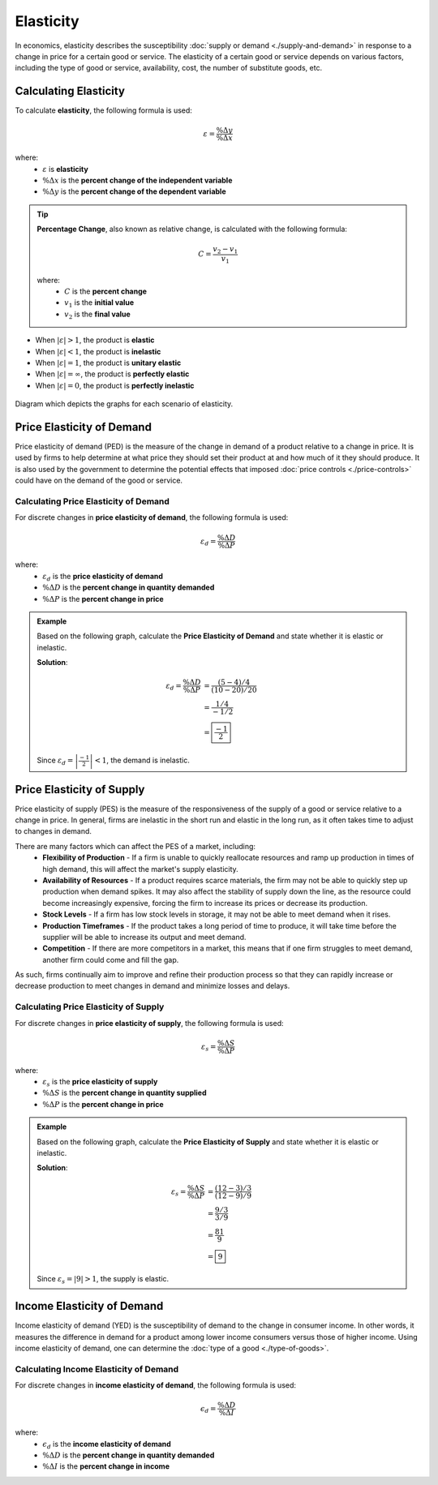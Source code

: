 Elasticity
----------

In economics, elasticity describes the susceptibility :doc:`supply or demand <./supply-and-demand>` in response to a change in price for a certain good or service. The elasticity of a certain good or service depends on various factors, including the type of good or service, availability, cost, the number of substitute goods, etc. 

Calculating Elasticity
~~~~~~~~~~~~~~~~~~~~~~

To calculate **elasticity**, the following formula is used:

.. math:: 
    \varepsilon = \frac{\% \Delta y}{\% \Delta x}

where:
    - :math:`\varepsilon` is **elasticity**
    - :math:`\% \Delta x` is the **percent change of the independent variable**
    - :math:`\% \Delta y` is the **percent change of the dependent variable**

.. tip::
    
    **Percentage Change**, also known as relative change, is calculated with the following formula:

    .. math::
        C = \frac{v_2 - v_1}{v_1} 

    where:
        - :math:`C` is the **percent change**
        - :math:`v_1` is the **initial value**
        - :math:`v_2` is the **final value**

- When :math:`\left| \varepsilon \right| > 1`, the product is **elastic**
- When :math:`\left| \varepsilon \right| < 1`, the product is **inelastic**
- When :math:`\left| \varepsilon \right| = 1`, the product is **unitary elastic**
- When :math:`\left| \varepsilon \right| = \infty`, the product is **perfectly elastic**
- When :math:`\left| \varepsilon \right| = 0`, the product is **perfectly inelastic**

.. figure:: /_static/assets/graphs/econ-graph_elasticity-comparison.png
    :align: center
    :alt: elasticity-comparison
    
    Diagram which depicts the graphs for each scenario of elasticity.


Price Elasticity of Demand 
~~~~~~~~~~~~~~~~~~~~~~~~~~~~

Price elasticity of demand (PED) is the measure of the change in demand of a product relative to a change in price. It is used by firms to help determine at what price they should set their product at and how much of it they should produce. It is also used by the government to determine the potential effects that imposed :doc:`price controls <./price-controls>` could have on the demand of the good or service. 

Calculating Price Elasticity of Demand
^^^^^^^^^^^^^^^^^^^^^^^^^^^^^^^^^^^^^^^

For discrete changes in **price elasticity of demand**, the following formula is used:

.. math::
    \varepsilon_d = \frac{\% \Delta D}{\% \Delta P} 

where:
    - :math:`\varepsilon_d` is the **price elasticity of demand**
    - :math:`\% \Delta D` is the **percent change in quantity demanded**
    - :math:`\% \Delta P` is the **percent change in price**

.. admonition:: Example
    :class: math-example

    Based on the following graph, calculate the **Price Elasticity of Demand** and state whether it is elastic or inelastic. 

    .. image:: /_static/assets/graphs/econ-graph_PED-graph.png
        :scale: 65%
        :align: center
        :alt: inelastic-graph

    **Solution**:

    .. math::
        \varepsilon_d = \frac{\% \Delta D}{\% \Delta P} &= \frac{(5-4)/4}{(10-20)/20} \\
                                                        &= \frac{1/4}{-1/2} \\ 
                                                        &= \boxed{\frac{-1}{2}}

    Since :math:`\varepsilon_d = \left| \frac{-1}{2} \right| < 1`, the demand is inelastic.


Price Elasticity of Supply
~~~~~~~~~~~~~~~~~~~~~~~~~~~~

Price elasticity of supply (PES) is the measure of the responsiveness of the supply of a good or service relative to a change in price. In general, firms are inelastic in the short run and elastic in the long run, as it often takes time to adjust to changes in demand. 

There are many factors which can affect the PES of a market, including:
 - **Flexibility of Production** - If a firm is unable to quickly reallocate resources and ramp up production in times of high demand, this will affect the market's supply elasticity.  
 - **Availability of Resources** - If a product requires scarce materials, the firm may not be able to quickly step up production when demand spikes. It may also affect the stability of supply down the line, as the resource could become increasingly expensive, forcing the firm to increase its prices or decrease its production.
 - **Stock Levels** - If a firm has low stock levels in storage, it may not be able to meet demand when it rises. 
 - **Production Timeframes** - If the product takes a long period of time to produce, it will take time before the supplier will be able to increase its output and meet demand. 
 - **Competition** - If there are more competitors in a market, this means that if one firm struggles to meet demand, another firm could come and fill the gap. 

As such, firms continually aim to improve and refine their production process so that they can rapidly increase or decrease production to meet changes in demand and minimize losses and delays. 

Calculating Price Elasticity of Supply
^^^^^^^^^^^^^^^^^^^^^^^^^^^^^^^^^^^^^^

For discrete changes in **price elasticity of supply**, the following formula is used:

.. math::
    \varepsilon_s = \frac{\% \Delta S}{\% \Delta P} 

where:
    - :math:`\varepsilon_s` is the **price elasticity of supply**
    - :math:`\% \Delta S` is the **percent change in quantity supplied**
    - :math:`\% \Delta P` is the **percent change in price**

.. admonition:: Example
    :class: math-example

    Based on the following graph, calculate the **Price Elasticity of Supply** and state whether it is elastic or inelastic. 

    .. image:: /_static/assets/graphs/econ-graph_PES-graph.png
        :scale: 60%
        :align: center
        :alt: elastic-graph

    **Solution**:

    .. math::
        \varepsilon_s = \frac{\% \Delta S}{\% \Delta P} &= \frac{(12-3)/3}{(12-9)/9} \\
                                                        &= \frac{9/3}{3/9} \\ 
                                                        &= \frac{81}{9} \\ 
                                                        &= \boxed{9}

    Since :math:`\varepsilon_s = \left| 9 \right| > 1`, the supply is elastic.

.. _yed-section:

Income Elasticity of Demand
~~~~~~~~~~~~~~~~~~~~~~~~~~~

Income elasticity of demand (YED) is the susceptibility of demand to the change in consumer income. In other words, it measures the difference in demand for a product among lower income consumers versus those of higher income. Using income elasticity of demand, one can determine the :doc:`type of a good <./type-of-goods>`.

Calculating Income Elasticity of Demand
^^^^^^^^^^^^^^^^^^^^^^^^^^^^^^^^^^^^^^^

For discrete changes in **income elasticity of demand**, the following formula is used:

.. math::
    \epsilon_d = \frac{\% \Delta D}{\% \Delta I}

where:
 - :math:`\epsilon_d` is the **income elasticity of demand**
 - :math:`\% \Delta D` is the **percent change in quantity demanded**
 - :math:`\% \Delta I` is the **percent change in income**


.. seealso::
    - :doc:`Type of Goods <./type-of-goods>`
    - :doc:`Price Controls <./price-controls>`

